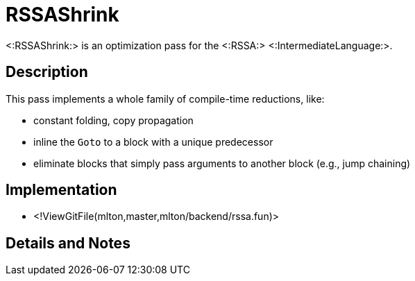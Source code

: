 RSSAShrink
==========

<:RSSAShrink:> is an optimization pass for the <:RSSA:>
<:IntermediateLanguage:>.

== Description ==

This pass implements a whole family of compile-time reductions, like:

* constant folding, copy propagation
* inline the `Goto` to a block with a unique predecessor
* eliminate blocks that simply pass arguments to another block (e.g., jump chaining)

== Implementation ==

* <!ViewGitFile(mlton,master,mlton/backend/rssa.fun)>

== Details and Notes ==

{empty}
